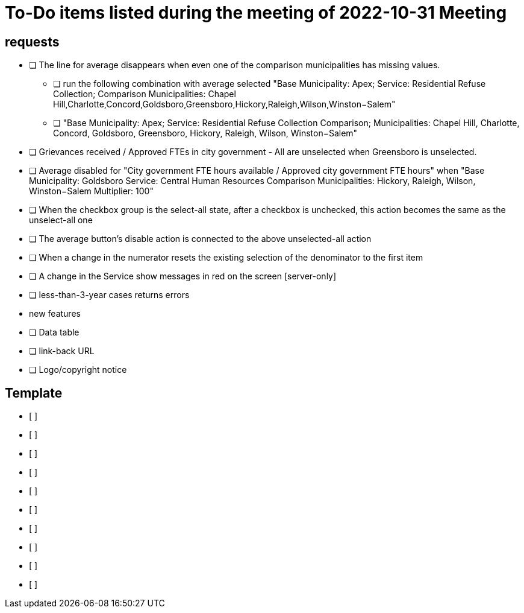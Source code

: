 = To-Do items listed during the meeting of 2022-10-31 Meeting

:toc: macro
:toclevels: 3
:icons: font 

toc::[]

== requests
* [ ] The line for average disappears when even one of the comparison municipalities has missing values.
** [ ] run the following combination with average selected "Base Municipality: Apex; Service: Residential Refuse Collection; Comparison Municipalities: Chapel Hill,Charlotte,Concord,Goldsboro,Greensboro,Hickory,Raleigh,Wilson,Winston−Salem"
** [ ] "Base Municipality: Apex; Service: Residential Refuse Collection Comparison; Municipalities: Chapel Hill, Charlotte, Concord, Goldsboro, Greensboro, Hickory, Raleigh, Wilson, Winston−Salem"

* [ ] Grievances received / Approved FTEs in city government - All are unselected when Greensboro is unselected.
* [ ] Average disabled for "City government FTE hours available / Approved city government FTE hours" when "Base Municipality: Goldsboro Service: Central Human Resources Comparison Municipalities: Hickory, Raleigh, Wilson, Winston−Salem Multiplier: 100"
* [ ] When the checkbox group is the select-all state, after a checkbox is unchecked, this action becomes the same as the unselect-all one 
* [ ] The average button's disable action is connected to the above unselected-all action
* [ ] When a change in the numerator resets the existing selection of the denominator to the first item
* [ ] A change in the Service show messages in red on the screen [server-only]

* [ ] less-than-3-year cases returns errors
* new features
* [ ] Data table
* [ ] link-back URL
* [ ] Logo/copyright notice

==  Template

* [ ] 
* [ ] 
* [ ] 
* [ ] 
* [ ] 
* [ ] 
* [ ] 
* [ ] 
* [ ] 
* [ ] 